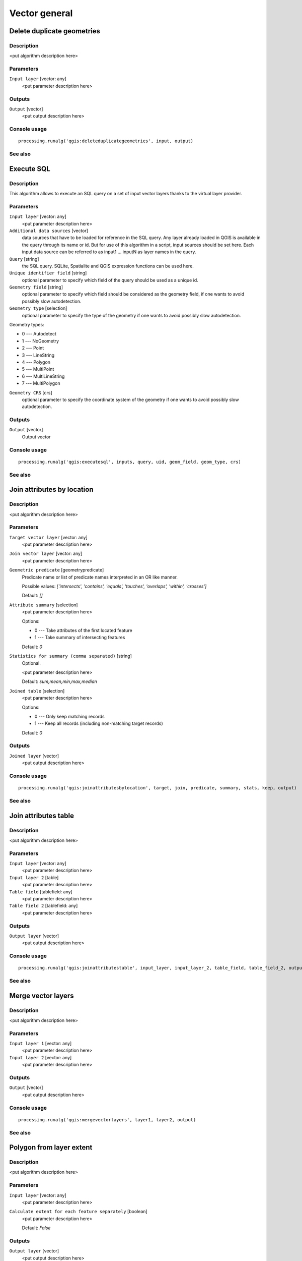 
Vector general
==============

Delete duplicate geometries
---------------------------

Description
...........

<put algorithm description here>

Parameters
..........

``Input layer`` [vector: any]
  <put parameter description here>

Outputs
.......

``Output`` [vector]
  <put output description here>

Console usage
.............

::

  processing.runalg('qgis:deleteduplicategeometries', input, output)

See also
........

Execute SQL
-----------

Description
...........

This algorithm allows to execute an SQL query on a set of input
vector layers thanks to the virtual layer provider.

Parameters
..........

``Input layer`` [vector: any]
  <put parameter description here>

``Additional data sources`` [vector] 
  data sources that have to be loaded for reference in the SQL query.
  Any layer already loaded in QGIS is available in the query through its name or id. But for use of this
  algorithm in a script, input sources should be set here. Each input data source can be referred to as
  input1 ... inputN as layer names in the query.

``Query`` [string]
  the SQL query. SQLite, Spatialite and QGIS expression functions can be used here.

``Unique identifier field`` [string]
  optional parameter to specify which field of the query should be used as a unique id.

``Geometry field`` [string]
  optional parameter to specify which field should be considered as the geometry
  field, if one wants to avoid possibly slow autodetection.

``Geometry type`` [selection]
  optional parameter to specify the type of the geometry if one wants to avoid possibly slow autodetection.

Geometry types:

* 0 --- Autodetect
* 1 --- NoGeometry
* 2 --- Point
* 3 --- LineString
* 4 --- Polygon
* 5 --- MultiPoint
* 6 --- MultiLineString
* 7 --- MultiPolygon

``Geometry CRS`` [crs]
  optional parameter to specify the coordinate system of the geometry
  if one wants to avoid possibly slow autodetection.

Outputs
.......

``Output`` [vector]
  Output vector

Console usage
.............

::

  processing.runalg('qgis:executesql', inputs, query, uid, geom_field, geom_type, crs)

See also
........


Join attributes by location
---------------------------

Description
...........

<put algorithm description here>

Parameters
..........

``Target vector layer`` [vector: any]
  <put parameter description here>

``Join vector layer`` [vector: any]
  <put parameter description here>

``Geometric predicate`` [geometrypredicate]
  Predicate name or list of predicate names interpreted in an OR like manner.

  Possible values: *['intersects', 'contains', 'equals', 'touches', 'overlaps', 'within', 'crosses']*

  Default: *[]*

``Attribute summary`` [selection]
  <put parameter description here>

  Options:

  * 0 --- Take attributes of the first located feature
  * 1 --- Take summary of intersecting features

  Default: *0*

``Statistics for summary (comma separated)`` [string]
  Optional.

  <put parameter description here>

  Default: *sum,mean,min,max,median*

``Joined table`` [selection]
  <put parameter description here>

  Options:

  * 0 --- Only keep matching records
  * 1 --- Keep all records (including non-matching target records)

  Default: *0*

Outputs
.......

``Joined layer`` [vector]
  <put output description here>

Console usage
.............

::

  processing.runalg('qgis:joinattributesbylocation', target, join, predicate, summary, stats, keep, output)

See also
........

Join attributes table
---------------------

Description
...........

<put algorithm description here>

Parameters
..........

``Input layer`` [vector: any]
  <put parameter description here>

``Input layer 2`` [table]
  <put parameter description here>

``Table field`` [tablefield: any]
  <put parameter description here>

``Table field 2`` [tablefield: any]
  <put parameter description here>

Outputs
.......

``Output layer`` [vector]
  <put output description here>

Console usage
.............

::

  processing.runalg('qgis:joinattributestable', input_layer, input_layer_2, table_field, table_field_2, output_layer)

See also
........

Merge vector layers
-------------------

Description
...........

<put algorithm description here>

Parameters
..........

``Input layer 1`` [vector: any]
  <put parameter description here>

``Input layer 2`` [vector: any]
  <put parameter description here>

Outputs
.......

``Output`` [vector]
  <put output description here>

Console usage
.............

::

  processing.runalg('qgis:mergevectorlayers', layer1, layer2, output)

See also
........

Polygon from layer extent
-------------------------

Description
...........

<put algorithm description here>

Parameters
..........

``Input layer`` [vector: any]
  <put parameter description here>

``Calculate extent for each feature separately`` [boolean]
  <put parameter description here>

  Default: *False*

Outputs
.......

``Output layer`` [vector]
  <put output description here>

Console usage
.............

::

  processing.runalg('qgis:polygonfromlayerextent', input_layer, by_feature, output)

See also
........

Reproject layer
---------------

Description
...........

Reprojects a vector layer in a different CRS.

Parameters
..........

``Input layer`` [vector: any]
  Layer to reproject.

``Target CRS`` [crs]
  Destination coordinate reference system.

  Default: *EPSG:4326*

Outputs
.......

``Reprojected layer`` [vector]
  The resulting layer.

Console usage
.............

::

  processing.runalg('qgis:reprojectlayer', input, target_crs, output)

See also
........

Save selected features
----------------------

Description
...........

Saves the selected features as a new layer.

Parameters
..........

``Input layer`` [vector: any]
  Layer to process.

Outputs
.......

``Output layer with selected features`` [vector]
  The resulting layer.

Console usage
.............

::

  processing.runalg('qgis:saveselectedfeatures', input_layer, output_layer)

See also
........

Set style for vector layer
--------------------------

Description
...........

<put algorithm description here>

Parameters
..........

``Vector layer`` [vector: any]
  <put parameter description here>

``Style file`` [file]
  <put parameter description here>

Outputs
.......

``Styled layer`` [vector]
  <put output description here>

Console usage
.............

::

  processing.runalg('qgis:setstyleforvectorlayer', input, style)

See also
........

Snap points to grid
-------------------

Description
...........

<put algorithm description here>

Parameters
..........

``Input Layer`` [vector: any]
  <put parameter description here>

``Horizontal spacing`` [number]
  <put parameter description here>

  Default: *0.1*

``Vertical spacing`` [number]
  <put parameter description here>

  Default: *0.1*

Outputs
.......

``Output`` [vector]
  <put output description here>

Console usage
.............

::

  processing.runalg('qgis:snappointstogrid', input, hspacing, vspacing, output)

See also
........

Split vector layer
------------------

Description
...........

<put algorithm description here>

Parameters
..........

``Input layer`` [vector: any]
  <put parameter description here>

``Unique ID field`` [tablefield: any]
  <put parameter description here>

Outputs
.......

``Output directory`` [directory]
  <put output description here>

Console usage
.............

::

  processing.runalg('qgis:splitvectorlayer', input, field, output)

See also
........

Oriented minimum bounding box
-----------------------------

Description
...........

Return an oriented minimum bounding Box layer by using the rotating calipers algorithm.

Parameters
..........

``Input layer`` [vector: any]
  <put parameter description here>

``Calculate OMBB for each feature separately`` [boolean]
  <put parameter description here>

  Default: *True*

Outputs
.......

``Oriented_MBBox`` [vector]
  The resulting layer.

Console usage
.............

::

  processing.runalg("qgis:orientedminimumboundingbox", input , by_feature, output)

See also
........

